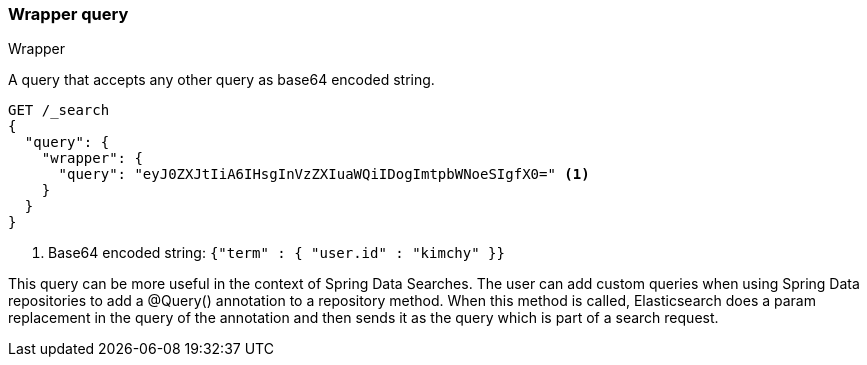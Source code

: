 [[query-dsl-wrapper-query]]
=== Wrapper query
++++
<titleabbrev>Wrapper</titleabbrev>
++++

A query that accepts any other query as base64 encoded string.

[source,console]
--------------------------------------------------
GET /_search
{
  "query": {
    "wrapper": {
      "query": "eyJ0ZXJtIiA6IHsgInVzZXIuaWQiIDogImtpbWNoeSIgfX0=" <1>
    }
  }
}
--------------------------------------------------

<1> Base64 encoded string:  `{"term" : { "user.id" : "kimchy" }}`

This query can be more useful in the context of Spring Data Searches.
The user can add custom queries when using Spring Data repositories to
add a @Query() annotation to a repository method.
When this method is called, Elasticsearch does a param replacement in the query
of the annotation and then sends it as the query which is part of a search request.
